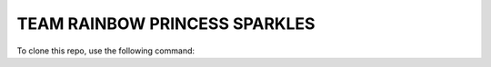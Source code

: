 TEAM RAINBOW PRINCESS SPARKLES
==============================

To clone this repo, use the following command:

.. .. code-block:: shell
    git clone https://github.com/ACC-COSC1337-002-SP19/i35-sim-princess-rainbow-sparkles.git
    <code>
